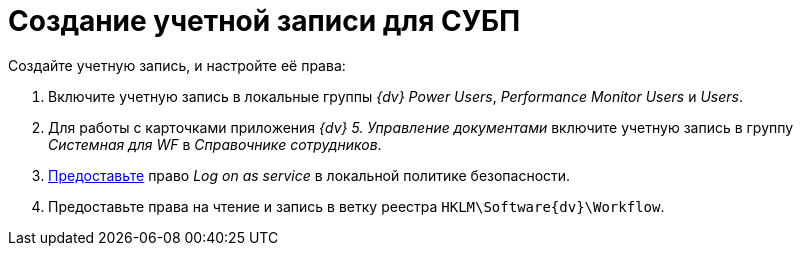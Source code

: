 = Создание учетной записи для СУБП

.Создайте учетную запись, и настройте её права:
. Включите учетную запись в локальные группы _{dv} Power Users_, _Performance Monitor Users_ и _Users_.
. Для работы с карточками приложения _{dv} 5. Управление документами_ включите учетную запись в группу _Системная для WF_ в _Справочнике сотрудников_.
. https://social.technet.microsoft.com/Forums/ie/en-US/a6fcbe72-6f75-4bd2-bb96-440e2c8913c2/how-do-i-configure-a-user-account-to-have-8216logon-as-a-service8217-permissions?forum=winserverGP[Предоставьте] право _Log on as service_ в локальной политике безопасности.
. Предоставьте права на чтение и запись в ветку реестра `HKLM\Software\{dv}\Workflow`.
